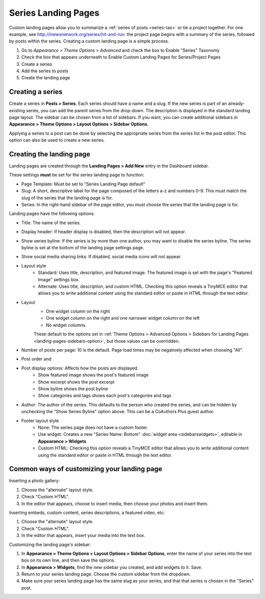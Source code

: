 Series Landing Pages
====================

Custom landing pages allow you to summarize a :ref:`series of posts <series-tax>` or tie a project together. For one example, see http://inewsnetwork.org/series/hit-and-run: the project page begins with a summary of the series, followed by posts within the series.
Creating a custom landing page is a simple process.

1. Go to *Appearance* > *Theme Options* > *Advanced* and check the box to Enable "Series" Taxonomy
2. Check the box that appears underneath to Enable Custom Landing Pages for Series/Project Pages
3. Create a series
4. Add the series to posts
5. Create the landing page

Creating a series
-----------------

Create a series in **Posts > Series**. Each series should have a name and a slug. If the new series is part of an already-existing series, you can add the parent series from the drop-down. The description is displayed in the standard landing page layout. The sidebar can be chosen from a list of sidebars. If you want, you can create additional sidebars in **Appearance > Theme Options > Layout Options > Sidebar Options**.

Applying a series to a post can be done by selecting the appropriate series from the series list in the post editor. This option can also be used to create a new series.

Creating the landing page
-------------------------

Landing pages are created through the **Landing Pages > Add New** entry in the Dashboard sidebar.

These settings **must** be set for the series landing page to function:

- Page Template: Must be set to "Series Landing Page default"
- Slug: A short, descriptive label for the page composed of the letters a-z and numbers 0-9. This must match the slug of the series that the landing page is for.
- Series: In the right-hand sidebar of the page editor, you must choose the series that the landing page is for.

Landing pages have the following options:

- Title: The name of the series.
- Display header: If header display is disabled, then the description will not appear.
- Show series byline: If the series is by more than one author, you may want to disable the series byline. The series byline is set at the bottom of the landing page settings page.
- Show social media sharing links: If disabled, social media icons will not appear.
- Layout style
	- Standard: Uses title, description, and featured image. The featured image is set with the page's "Featured Image" settings box.
	- Alternate: Uses title, description, and custom HTML. Checking this option reveals a TinyMCE editor that allows you to write additional content using the standard editor or paste in HTML through the text editor.
- Layout
	- One widget column on the right
	- One widget column on the right and one narrower widget column on the left
	- No widget columns.
	These default to the options set in :ref:`Theme Options > Advanced Options > Sidebars for Landing Pages <landing-pages-sidebars-option>`, but those values can be overridden.
- Number of posts per page: 10 is the default. Page load times may be negatively affected when choosing "All".
- Post order and 
- Post display options: Affects how the posts are displayed.
	- Show featured image shows the post's featured image
	- Show excerpt shows the post excerpt
	- Show byline shows the post byline
	- Show categories and tags shows each post's categories and tags
- Author: The author of the series. This defaults to the person who created the series, and can be hidden by unchecking the "Show Series Byline" option above. This can be a CoAuthors Plus guest author.
- Footer layout style
	- None: The series page does not have a custom footer.
	- Use widget: Creates a new "Series Name: Bottom" :doc:`widget area <sidebarswidgets>`, editable in **Appearance > Widgets**
	- Custom HTML: Checking this option reveals a TinyMCE editor that allows you to write additional content using the standard editor or paste in HTML through the text editor.

Common ways of customizing your landing page
--------------------------------------------

Inserting a photo gallery:

1. Choose the "alternate" layout style.
2. Check "Custom HTML".
3. In the editor that appears, choose to insert media, then choose your photos and insert them.

Inserting embeds, custom content, series descriptions, a featured video, etc: 

1. Choose the "alternate" layout style.
2. Check "Custom HTML".
3. In the editor that appears, insert your media into the text box.

Customizing the landing page's sidebar:

1. In **Appearance > Theme Options > Layout Options > Sidebar Options**, enter the name of your series into the text box on its own line, and then save the options.
2. In **Appearance > Widgets**, find the new sidebar you created, and add widgets to it. Save.
3. Return to your series landing page. Choose the custom sidebar from the dropdown.
4. Make sure your series landing page has the same slug as your series, and that that series is chosen in the "Series" post.



